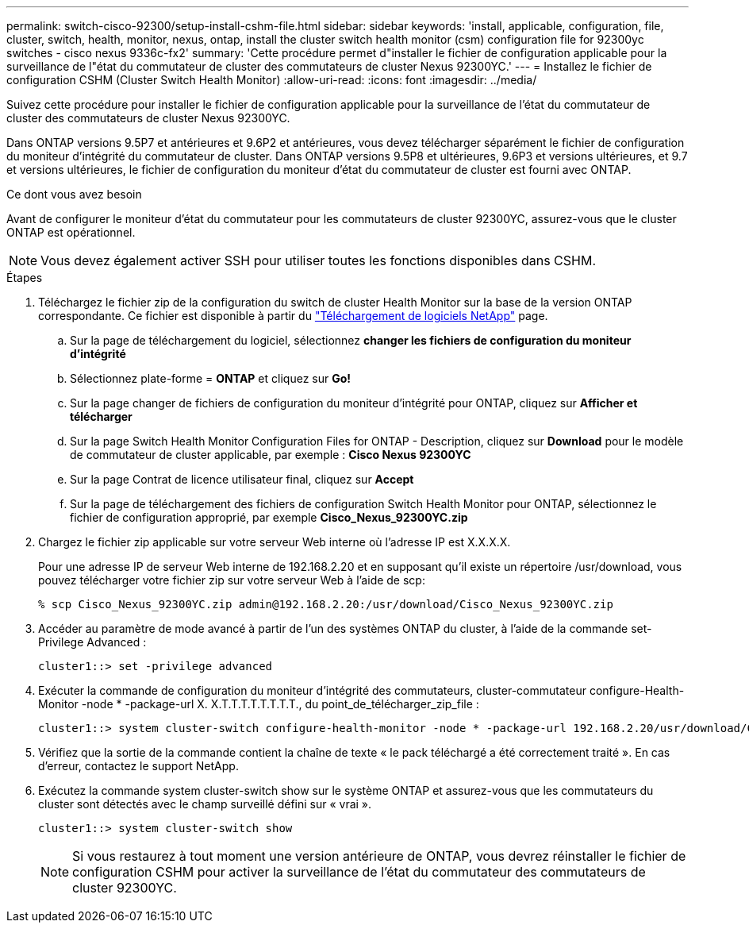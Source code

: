 ---
permalink: switch-cisco-92300/setup-install-cshm-file.html 
sidebar: sidebar 
keywords: 'install, applicable, configuration, file, cluster, switch, health, monitor, nexus, ontap, install the cluster switch health monitor (csm) configuration file for 92300yc switches - cisco nexus 9336c-fx2' 
summary: 'Cette procédure permet d"installer le fichier de configuration applicable pour la surveillance de l"état du commutateur de cluster des commutateurs de cluster Nexus 92300YC.' 
---
= Installez le fichier de configuration CSHM (Cluster Switch Health Monitor)
:allow-uri-read: 
:icons: font
:imagesdir: ../media/


[role="lead"]
Suivez cette procédure pour installer le fichier de configuration applicable pour la surveillance de l'état du commutateur de cluster des commutateurs de cluster Nexus 92300YC.

Dans ONTAP versions 9.5P7 et antérieures et 9.6P2 et antérieures, vous devez télécharger séparément le fichier de configuration du moniteur d'intégrité du commutateur de cluster. Dans ONTAP versions 9.5P8 et ultérieures, 9.6P3 et versions ultérieures, et 9.7 et versions ultérieures, le fichier de configuration du moniteur d'état du commutateur de cluster est fourni avec ONTAP.

.Ce dont vous avez besoin
Avant de configurer le moniteur d'état du commutateur pour les commutateurs de cluster 92300YC, assurez-vous que le cluster ONTAP est opérationnel.


NOTE: Vous devez également activer SSH pour utiliser toutes les fonctions disponibles dans CSHM.

.Étapes
. Téléchargez le fichier zip de la configuration du switch de cluster Health Monitor sur la base de la version ONTAP correspondante. Ce fichier est disponible à partir du https://mysupport.netapp.com/NOW/cgi-bin/software/["Téléchargement de logiciels NetApp"^] page.
+
.. Sur la page de téléchargement du logiciel, sélectionnez *changer les fichiers de configuration du moniteur d'intégrité*
.. Sélectionnez plate-forme = *ONTAP* et cliquez sur *Go!*
.. Sur la page changer de fichiers de configuration du moniteur d'intégrité pour ONTAP, cliquez sur *Afficher et télécharger*
.. Sur la page Switch Health Monitor Configuration Files for ONTAP - Description, cliquez sur *Download* pour le modèle de commutateur de cluster applicable, par exemple : *Cisco Nexus 92300YC*
.. Sur la page Contrat de licence utilisateur final, cliquez sur *Accept*
.. Sur la page de téléchargement des fichiers de configuration Switch Health Monitor pour ONTAP, sélectionnez le fichier de configuration approprié, par exemple *Cisco_Nexus_92300YC.zip*


. Chargez le fichier zip applicable sur votre serveur Web interne où l'adresse IP est X.X.X.X.
+
Pour une adresse IP de serveur Web interne de 192.168.2.20 et en supposant qu'il existe un répertoire /usr/download, vous pouvez télécharger votre fichier zip sur votre serveur Web à l'aide de scp:

+
[listing]
----
% scp Cisco_Nexus_92300YC.zip admin@192.168.2.20:/usr/download/Cisco_Nexus_92300YC.zip
----
. Accéder au paramètre de mode avancé à partir de l'un des systèmes ONTAP du cluster, à l'aide de la commande set-Privilege Advanced :
+
[listing]
----
cluster1::> set -privilege advanced
----
. Exécuter la commande de configuration du moniteur d'intégrité des commutateurs, cluster-commutateur configure-Health-Monitor -node * -package-url X. X.T.T.T.T.T.T.T.T., du point_de_télécharger_zip_file :
+
[listing]
----
cluster1::> system cluster-switch configure-health-monitor -node * -package-url 192.168.2.20/usr/download/Cisco_Nexus_92300YC.zip
----
. Vérifiez que la sortie de la commande contient la chaîne de texte « le pack téléchargé a été correctement traité ». En cas d'erreur, contactez le support NetApp.
. Exécutez la commande system cluster-switch show sur le système ONTAP et assurez-vous que les commutateurs du cluster sont détectés avec le champ surveillé défini sur « vrai ».
+
[listing]
----
cluster1::> system cluster-switch show
----
+

NOTE: Si vous restaurez à tout moment une version antérieure de ONTAP, vous devrez réinstaller le fichier de configuration CSHM pour activer la surveillance de l'état du commutateur des commutateurs de cluster 92300YC.


